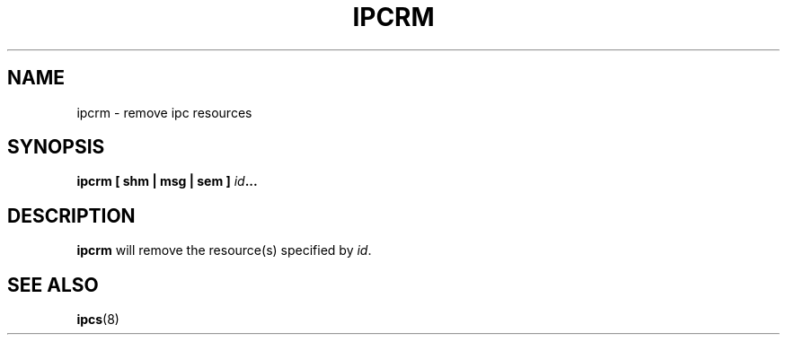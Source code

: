 .\" Copyright 1993 Rickard E. Faith (faith@cs.unc.edu)
.\" May be distributed under the GNU General Public License
.TH IPCRM 8 "13 June 2003" "Cygwin" "Linux Programmer's Manual"
.SH NAME
ipcrm \- remove ipc resources
.SH SYNOPSIS
.BI "ipcrm [ shm | msg | sem ] " id ...
.SH DESCRIPTION
.B ipcrm
will remove the resource(s) specified by
.IR id .
.SH SEE ALSO
.BR ipcs (8)
